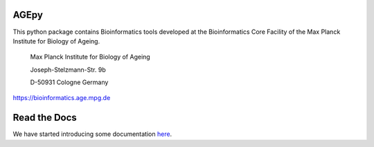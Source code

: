 AGEpy
^^^^^

This python package contains Bioinformatics tools developed at the
Bioinformatics Core Facility of the Max Planck Institute for Biology of
Ageing.

    Max Planck Institute for Biology of Ageing 
    
    Joseph-Stelzmann-Str. 9b
    
    D-50931 Cologne Germany

`https://bioinformatics.age.mpg.de`_

Read the Docs
^^^^^^^^^^^^^

We have started introducing some documentation `here`_.

.. _here: https://bioinformatics.age.mpg.de/AGEpy
.. _https://bioinformatics.age.mpg.de: https://bioinformatics.age.mpg.de
